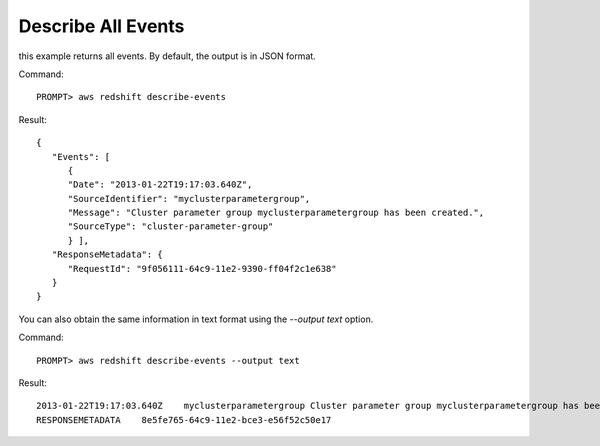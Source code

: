 Describe All Events
-------------------

this example returns all events. By default, the output is in JSON format.

Command::

    PROMPT> aws redshift describe-events

Result::

    {
       "Events": [
          {
          "Date": "2013-01-22T19:17:03.640Z",
          "SourceIdentifier": "myclusterparametergroup",
          "Message": "Cluster parameter group myclusterparametergroup has been created.",
          "SourceType": "cluster-parameter-group"
          } ],
       "ResponseMetadata": {
          "RequestId": "9f056111-64c9-11e2-9390-ff04f2c1e638"
       }
    }

You can also obtain the same information in text format using the `--output text` option.

Command::

    PROMPT> aws redshift describe-events --output text

Result::

    2013-01-22T19:17:03.640Z	myclusterparametergroup	Cluster parameter group myclusterparametergroup has been created.	cluster-parameter-group
    RESPONSEMETADATA	8e5fe765-64c9-11e2-bce3-e56f52c50e17


